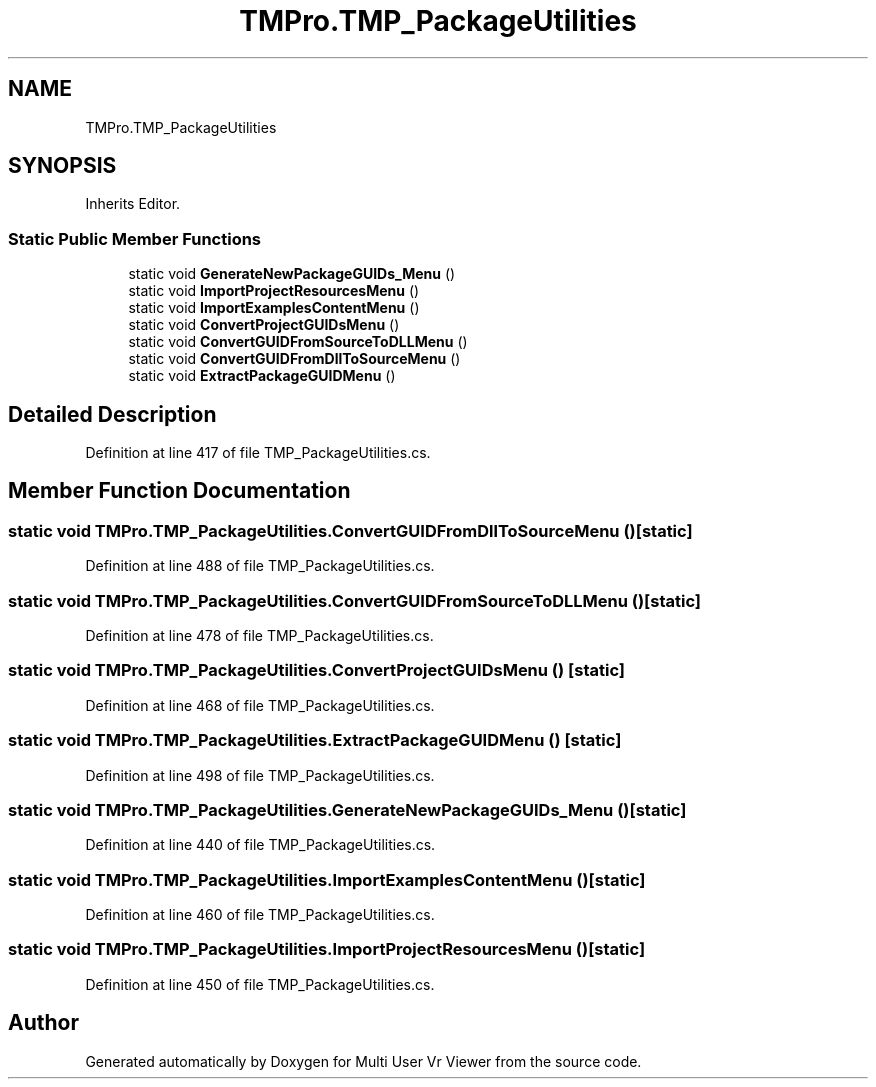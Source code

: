.TH "TMPro.TMP_PackageUtilities" 3 "Sat Jul 20 2019" "Version https://github.com/Saurabhbagh/Multi-User-VR-Viewer--10th-July/" "Multi User Vr Viewer" \" -*- nroff -*-
.ad l
.nh
.SH NAME
TMPro.TMP_PackageUtilities
.SH SYNOPSIS
.br
.PP
.PP
Inherits Editor\&.
.SS "Static Public Member Functions"

.in +1c
.ti -1c
.RI "static void \fBGenerateNewPackageGUIDs_Menu\fP ()"
.br
.ti -1c
.RI "static void \fBImportProjectResourcesMenu\fP ()"
.br
.ti -1c
.RI "static void \fBImportExamplesContentMenu\fP ()"
.br
.ti -1c
.RI "static void \fBConvertProjectGUIDsMenu\fP ()"
.br
.ti -1c
.RI "static void \fBConvertGUIDFromSourceToDLLMenu\fP ()"
.br
.ti -1c
.RI "static void \fBConvertGUIDFromDllToSourceMenu\fP ()"
.br
.ti -1c
.RI "static void \fBExtractPackageGUIDMenu\fP ()"
.br
.in -1c
.SH "Detailed Description"
.PP 
Definition at line 417 of file TMP_PackageUtilities\&.cs\&.
.SH "Member Function Documentation"
.PP 
.SS "static void TMPro\&.TMP_PackageUtilities\&.ConvertGUIDFromDllToSourceMenu ()\fC [static]\fP"

.PP
Definition at line 488 of file TMP_PackageUtilities\&.cs\&.
.SS "static void TMPro\&.TMP_PackageUtilities\&.ConvertGUIDFromSourceToDLLMenu ()\fC [static]\fP"

.PP
Definition at line 478 of file TMP_PackageUtilities\&.cs\&.
.SS "static void TMPro\&.TMP_PackageUtilities\&.ConvertProjectGUIDsMenu ()\fC [static]\fP"

.PP
Definition at line 468 of file TMP_PackageUtilities\&.cs\&.
.SS "static void TMPro\&.TMP_PackageUtilities\&.ExtractPackageGUIDMenu ()\fC [static]\fP"

.PP
Definition at line 498 of file TMP_PackageUtilities\&.cs\&.
.SS "static void TMPro\&.TMP_PackageUtilities\&.GenerateNewPackageGUIDs_Menu ()\fC [static]\fP"

.PP
Definition at line 440 of file TMP_PackageUtilities\&.cs\&.
.SS "static void TMPro\&.TMP_PackageUtilities\&.ImportExamplesContentMenu ()\fC [static]\fP"

.PP

.PP
Definition at line 460 of file TMP_PackageUtilities\&.cs\&.
.SS "static void TMPro\&.TMP_PackageUtilities\&.ImportProjectResourcesMenu ()\fC [static]\fP"

.PP

.PP
Definition at line 450 of file TMP_PackageUtilities\&.cs\&.

.SH "Author"
.PP 
Generated automatically by Doxygen for Multi User Vr Viewer from the source code\&.
